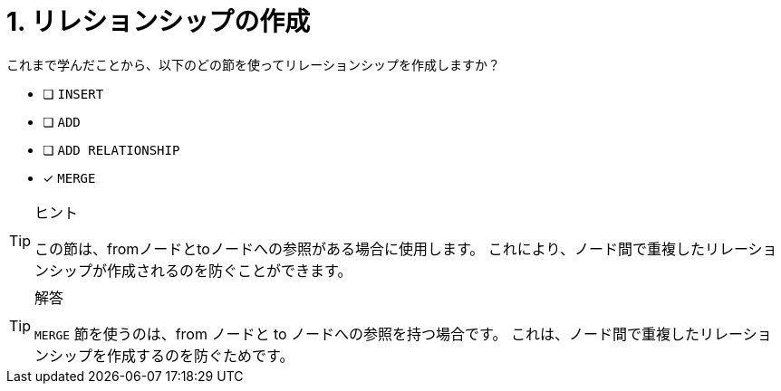 :id: q1
[#{id}.question]
= 1. リレションシップの作成

これまで学んだことから、以下のどの節を使ってリレーションシップを作成しますか？

* [ ] `INSERT`
* [ ] `ADD`
* [ ] `ADD RELATIONSHIP`
* [x] `MERGE`

[TIP,role=hint]
.ヒント
====
この節は、fromノードとtoノードへの参照がある場合に使用します。
これにより、ノード間で重複したリレーションシップが作成されるのを防ぐことができます。
====

[TIP,role=solution]
.解答
====
`MERGE` 節を使うのは、from ノードと to ノードへの参照を持つ場合です。
これは、ノード間で重複したリレーションシップを作成するのを防ぐためです。
====